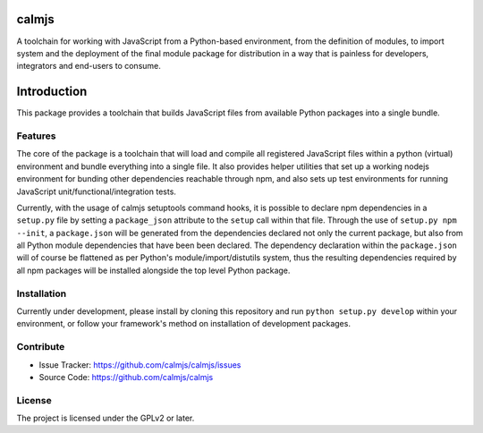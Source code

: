 calmjs
======

A toolchain for working with JavaScript from a Python-based environment,
from the definition of modules, to import system and the deployment of
the final module package for distribution in a way that is painless for
developers, integrators and end-users to consume.

.. image:: https://travis-ci.org/calmjs/calmjs.svg?branch=master
    :target: https://travis-ci.org/calmjs/calmjs
.. image:: https://coveralls.io/repos/github/calmjs/calmjs/badge.svg?branch=master
    :target: https://coveralls.io/github/calmjs/calmjs?branch=master

Introduction
============

This package provides a toolchain that builds JavaScript files from
available Python packages into a single bundle.


Features
--------

The core of the package is a toolchain that will load and compile all
registered JavaScript files within a python (virtual) environment and
bundle everything into a single file.  It also provides helper utilities
that set up a working nodejs environment for bunding other dependencies
reachable through npm, and also sets up test environments for running
JavaScript unit/functional/integration tests.

Currently, with the usage of calmjs setuptools command hooks, it is
possible to declare npm dependencies in a ``setup.py`` file by setting a
``package_json`` attribute to the ``setup`` call within that file.
Through the use of ``setup.py npm --init``, a ``package.json`` will be
generated from the dependencies declared not only the current package,
but also from all Python module dependencies that have been been
declared.  The dependency declaration within the ``package.json`` will
of course be flattened as per Python's module/import/distutils system,
thus the resulting dependencies required by all npm packages will be
installed alongside the top level Python package.

Installation
------------

Currently under development, please install by cloning this repository
and run ``python setup.py develop`` within your environment, or follow
your framework's method on installation of development packages.


Contribute
----------

- Issue Tracker: https://github.com/calmjs/calmjs/issues
- Source Code: https://github.com/calmjs/calmjs


License
-------

The project is licensed under the GPLv2 or later.
